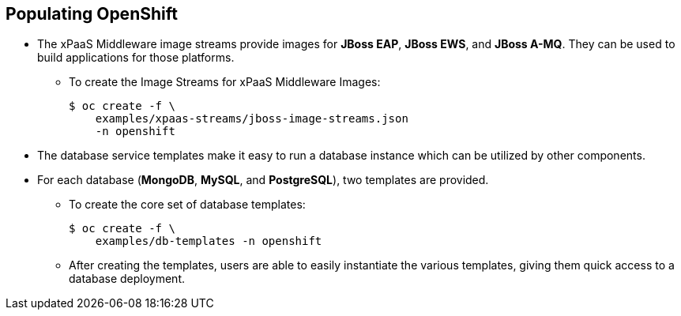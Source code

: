 == Populating OpenShift
:noaudio:

* The xPaaS Middleware image streams provide images for *JBoss EAP*, *JBoss EWS*, and *JBoss A-MQ*. They can be used to build applications for those platforms.
** To create the Image Streams for xPaaS Middleware Images:
+
----
$ oc create -f \
    examples/xpaas-streams/jboss-image-streams.json
    -n openshift
----
* The database service templates make it easy to run a database instance which can be utilized by other components.
* For each database (*MongoDB*, *MySQL*, and *PostgreSQL*), two templates are provided.
** To create the core set of database templates:
+
----
$ oc create -f \
    examples/db-templates -n openshift
----

** After creating the templates, users are able to easily instantiate the various templates, giving them quick access to a database deployment.


ifdef::showscript[]

=== Transcript

endif::showscript[]




